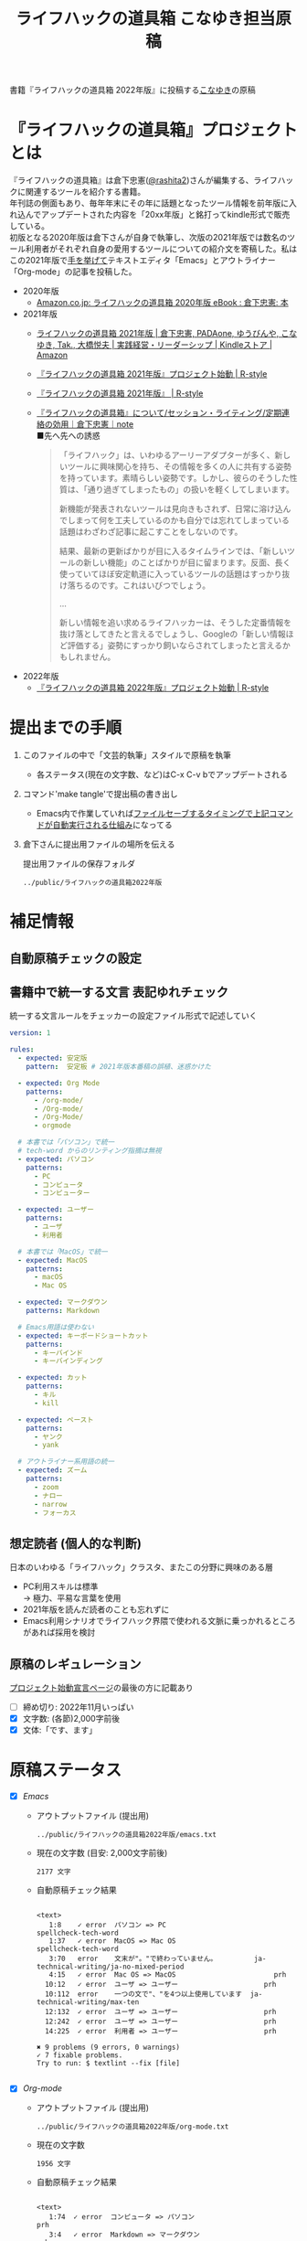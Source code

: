 #+TITLE: ライフハックの道具箱 こなゆき担当原稿
#+PROPERTY: header-args       :mkdirp yes
#+OPTIONS: \n:t

書籍『ライフハックの道具箱 2022年版』に投稿する[[https://twitter.com/_p_snow][こなゆき]]の原稿

* 『ライフハックの道具箱』プロジェクトとは

『ライフハックの道具箱』は倉下忠憲([[https://twitter.com/rashita2][@rashita2]])さんが編集する、ライフハックに関連するツールを紹介する書籍。
年刊誌の側面もあり、毎年年末にその年に話題となったツール情報を前年版に入れ込んでアップデートされた内容を「20xx年版」と銘打ってkindle形式で販売している。
初版となる2020年版は倉下さんが自身で執筆し、次版の2021年版では数名のツール利用者がそれぞれ自身の愛用するツールについての紹介文を寄稿した。私はこの2021年版で[[https://twitter.com/rashita2/status/1455052352340127744][手を挙げて]]テキストエディタ「Emacs」とアウトライナー「Org-mode」の記事を投稿した。

- 2020年版
  - [[https://www.amazon.co.jp/%E3%83%A9%E3%82%A4%E3%83%95%E3%83%8F%E3%83%83%E3%82%AF%E3%81%AE%E9%81%93%E5%85%B7%E7%AE%B1-2020%E5%B9%B4%E7%89%88-%E5%80%89%E4%B8%8B%E5%BF%A0%E6%86%B2-ebook/dp/B08RRQ4ZXS][Amazon.co.jp: ライフハックの道具箱 2020年版 eBook : 倉下忠憲: 本]]
- 2021年版
  + [[https://www.amazon.co.jp/%E3%83%A9%E3%82%A4%E3%83%95%E3%83%8F%E3%83%83%E3%82%AF%E3%81%AE%E9%81%93%E5%85%B7%E7%AE%B1-2021%E5%B9%B4%E7%89%88-%E5%80%89%E4%B8%8B%E5%BF%A0%E6%86%B2-ebook/dp/B09P1LHDPY][ライフハックの道具箱 2021年版 | 倉下忠憲, PADAone, ゆうびんや, こなゆき, Tak., 大橋悦夫 | 実践経営・リーダーシップ | Kindleストア | Amazon]]
  + [[https://rashita.net/blog/?p=30836][『ライフハックの道具箱 2021年版』プロジェクト始動 | R-style]]
  + [[https://rashita.net/blog/?tag=%E3%80%8E%E3%83%A9%E3%82%A4%E3%83%95%E3%83%8F%E3%83%83%E3%82%AF%E3%81%AE%E9%81%93%E5%85%B7%E7%AE%B1-2021%E5%B9%B4%E7%89%88%E3%80%8F][『ライフハックの道具箱 2021年版』 | R-style]]
  + [[https://note.com/rashita/n/n227a80a2446d][『ライフハックの道具箱』について/セッション・ライティング/定期連絡の効用｜倉下忠憲｜note]]
    ■先へ先への誘惑
    #+begin_quote
      「ライフハック」は、いわゆるアーリーアダプターが多く、新しいツールに興味関心を持ち、その情報を多くの人に共有する姿勢を持っています。素晴らしい姿勢です。しかし、彼らのそうした性質は、「通り過ぎてしまったもの」の扱いを軽くしてしまいます。

      新機能が発表されないツールは見向きもされず、日常に溶け込んでしまって何を工夫しているのかも自分では忘れてしまっている話題はわざわざ記事に起こすことをしないのです。

      結果、最新の更新ばかりが目に入るタイムラインでは、「新しいツールの新しい機能」のことばかりが目に留まります。反面、長く使っていてほぼ安定軌道に入っているツールの話題はすっかり抜け落ちるのです。これはいびつでしょう。

      ...

      新しい情報を追い求めるライフハッカーは、そうした定番情報を抜け落としてきたと言えるでしょうし、Googleの「新しい情報ほど評価する」姿勢にすっかり飼いならされてしまったと言えるかもしれません。
    #+end_quote
- 2022年版
  + [[https://rashita.net/blog/?p=31179][『ライフハックの道具箱 2022年版』プロジェクト始動 | R-style]]

* 提出までの手順
:PROPERTIES:
:CREATED:  [2022-11-18 Fri 09:46]
:END:

1. このファイルの中で「文芸的執筆」スタイルで原稿を執筆
   - 各ステータス(現在の文字数、など)はC-x C-v bでアップデートされる
2. コマンド'make tangle'で提出稿の書き出し
   - Emacs内で作業していれば[[file:~/ghq/github.com/p-snow/publications/tangle.el][ファイルセーブするタイミングで上記コマンドが自動実行される仕組み]]になってる
3. 倉下さんに提出用ファイルの場所を伝える

   提出用ファイルの保存フォルダ
   #+name: lhack-toolbox-dir
   #+begin_src emacs-lisp :tangle no :noweb yes :exports results
     (file-relative-name
      (expand-file-name "../public/ライフハックの道具箱2022年版" ".")
      default-directory)
   #+end_src

   #+RESULTS: lhack-toolbox-dir
   : ../public/ライフハックの道具箱2022年版

* 補足情報
:PROPERTIES:
:CREATED:  [2022-11-12 Sat 12:22]
:header-args+: :tangle-mode (identity #o644)
:ID:       1dea9175-0709-4de5-af01-5eb2dfc5a70c
:END:

** 自動原稿チェックの設定
  #+begin_src json :tangle ../config/lhack-tbox.textlintrc :eval no :exports none
    {
      "rules": {
        "preset-ja-technical-writing": {
          "no-exclamation-question-mark": false,
          "sentence-length": {
            "max": 200
          }
        },
        "spellcheck-tech-word": true,
        "textlint-rule-write-good": true,
        "preset-ja-spacing": true,
        "prh": {
          "rulePaths": [
            "./lhack-tbox.yml"
          ]
        }
      }
    }
  #+end_src

** 書籍中で統一する文言 表記ゆれチェック

  統一する文言ルールをチェッカーの設定ファイル形式で記述していく
  #+begin_src yaml :tangle ../config/lhack-tbox.yml :eval no
    version: 1

    rules:
      - expected: 安定版
        pattern:  安定板 # 2021年版本番稿の誤植、迷惑かけた

      - expected: Org Mode
        patterns:
          - /org-mode/
          - /Org-mode/
          - /Org-Mode/
          - orgmode

      # 本書では「パソコン」で統一
      # tech-word からのリンティング指摘は無視
      - expected: パソコン
        patterns:
          - PC
          - コンピュータ
          - コンピューター

      - expected: ユーザー
        patterns:
          - ユーザ
          - 利用者

      # 本書では「MacOS」で統一
      - expected: MacOS
        patterns:
          - macOS
          - Mac OS

      - expected: マークダウン
        patterns: Markdown

      # Emacs用語は使わない
      - expected: キーボードショートカット
        patterns:
          - キーバインド
          - キーバインディング

      - expected: カット
        patterns:
          - キル
          - kill

      - expected: ペースト
        patterns:
          - ヤンク
          - yank

      # アウトライナー系用語の統一
      - expected: ズーム
        patterns:
          - zoom
          - ナロー
          - narrow
          - フォーカス
  #+end_src

** 想定読者 (個人的な判断)
日本のいわゆる「ライフハック」クラスタ、またこの分野に興味のある層
+ PC利用スキルは標準
  → 極力、平易な言葉を使用
+ 2021年版を読んだ読者のことも忘れずに
+ Emacs利用シナリオでライフハック界隈で使われる文脈に乗っかれるところがあれば採用を検討

** 原稿のレギュレーション
  [[https://rashita.net/blog/?p=31179][プロジェクト始動宣言ページ]]の最後の方に記載あり
  + [ ] 締め切り: 2022年11月いっぱい
  + [X] 文字数: (各節)2,000字前後
  + [X] 文体:「です、ます」

* 原稿ステータス
- [X] [[* Emacs][Emacs]]
  - アウトプットファイル (提出用)
    #+name: output-emacs
    #+begin_src emacs-lisp :tangle no :noweb yes :exports results
      (file-relative-name
       (file-name-concat "<<lhack-toolbox-dir()>>" "emacs.txt")
       default-directory)
    #+end_src

    #+RESULTS: output-emacs
    : ../public/ライフハックの道具箱2022年版/emacs.txt

  - 現在の文字数 (目安: 2,000文字前後)
    #+begin_src shell :tangle no :noweb yes :exports results
      echo -n $(cat <<output-emacs()>> | wc -m) '文字'
    #+end_src

    #+RESULTS:
    : 2177 文字

  - 自動原稿チェック結果
    #+begin_src shell :tangle no :noweb yes :results output :exports results
      cat "<<output-emacs()>>" | textlint --stdin --config ../config/lhack-tbox.textlintrc | cat -
    #+end_src

    #+RESULTS:
    #+begin_example

    <text>
       1:8    ✓ error  パソコン => PC                         spellcheck-tech-word
       1:37   ✓ error  MacOS => Mac OS                        spellcheck-tech-word
       3:70   error    文末が"。"で終わっていません。         ja-technical-writing/ja-no-mixed-period
       4:15   ✓ error  Mac OS => MacOS                        prh
      10:12   ✓ error  ユーザ => ユーザー                     prh
      10:112  error    一つの文で"、"を4つ以上使用しています  ja-technical-writing/max-ten
      12:132  ✓ error  ユーザ => ユーザー                     prh
      12:242  ✓ error  ユーザ => ユーザー                     prh
      14:225  ✓ error  利用者 => ユーザー                     prh

    ✖ 9 problems (9 errors, 0 warnings)
    ✓ 7 fixable problems.
    Try to run: $ textlint --fix [file]

    #+end_example

- [X] [[* Org-mode][Org-mode]]
  - アウトプットファイル (提出用)
    #+name: output-org
    #+begin_src emacs-lisp :tangle no :noweb yes :exports results
      (file-relative-name
       (file-name-concat "<<lhack-toolbox-dir()>>" "org-mode.txt")
       default-directory)
    #+end_src

    #+RESULTS: output-org
    : ../public/ライフハックの道具箱2022年版/org-mode.txt

  - 現在の文字数
    #+begin_src shell :tangle no :noweb yes :exports results
      echo -n $(cat <<output-org()>> | wc -m) '文字'
    #+end_src

    #+RESULTS:
    : 1956 文字

  - 自動原稿チェック結果
    #+begin_src shell :tangle no :noweb yes :results output :exports results
      cat "<<output-org()>>" | textlint --stdin --config ../config/lhack-tbox.textlintrc | cat -
    #+end_src

    #+RESULTS:
    #+begin_example

    <text>
       1:74  ✓ error  コンピュータ => パソコン                                  prh
       3:4   ✓ error  Markdown => マークダウン                                  prh
       3:49  error    一文に二回以上利用されている助詞 "に" がみつかりました。  ja-technical-writing/no-doubled-joshi
       9:8   error    文末が"。"で終わっていません。                            ja-technical-writing/ja-no-mixed-period
      11:72  error    文末が"。"で終わっていません。                            ja-technical-writing/ja-no-mixed-period
      17:34  error    文末が"。"で終わっていません。                            ja-technical-writing/ja-no-mixed-period
      18:54  error    一文に二回以上利用されている助詞 "は" がみつかりました。  ja-technical-writing/no-doubled-joshi
      20:77  error    弱い表現: "思います" が使われています。                   ja-technical-writing/ja-no-weak-phrase

    ✖ 8 problems (8 errors, 0 warnings)
    ✓ 2 fixable problems.
    Try to run: $ textlint --fix [file]

    #+end_example

- [X] [[* 「文芸的プログラミング」と原稿執筆への応用][「文芸的プログラミング」と原稿執筆への応用]]
  - アウトプットファイル (提出用)
    #+name: output-literate
    #+begin_src emacs-lisp :tangle no :noweb yes :exports results
      (file-relative-name
       (file-name-concat "<<lhack-toolbox-dir()>>" "literate-writing.txt")
       default-directory)
    #+end_src

    #+RESULTS: output-literate
    : ../public/ライフハックの道具箱2022年版/literate-writing.txt

  - 現在の文字数
    #+begin_src shell :tangle no :noweb yes :exports results
      echo -n $(cat <<output-literate()>> | wc -m) '文字'
    #+end_src

    #+RESULTS:
    : 1931 文字

  - 自動原稿チェック結果
    #+begin_src shell :tangle no :noweb yes :results output :exports results
      cat "<<output-literate()>>" | textlint --stdin --config ../config/lhack-tbox.textlintrc | cat -
    #+end_src

    #+RESULTS:
    #+begin_example

    <text>
      3:29   ✓ error  コンピュータ => パソコン  prh
      5:135  ✓ error  パソコン => PC            spellcheck-tech-word
      7:205  ✓ error  パソコン => PC            spellcheck-tech-word

    ✖ 3 problems (3 errors, 0 warnings)
    ✓ 3 fixable problems.
    Try to run: $ textlint --fix [file]

    #+end_example

* 原稿
:PROPERTIES:
:CREATED:  [2022-11-29 Tue 14:23]
:END:

注意点: それぞれの節は独立して離れた箇所に配置されるので、節同士で内容が依存するようであってはダメ

** Emacs
:PROPERTIES:
:CREATED:  [2022-11-09 Wed 16:45]
:header-args+: :tangle "../public/ライフハックの道具箱2022年版/emacs.txt"
:ID:       8754255c-d0e2-4b90-98d5-a3ea009c3db2
:END:

- 参考
  + [[https://gihyo.jp/article/2022/11/obsidian-01?utm_source=feed][ローカル環境で動作し、Markdownで書いたノートをつなげるアプリ「Obsidian」とは | gihyo.jp]]
    + Obsidianを紹介する技評サイト内の記事
    + 一般ユーザにObsidianのような多様な切り口で語れるツールの紹介としてお手本になる

*** イントロ・入手方法
:PROPERTIES:
:CREATED:  [2022-11-12 Sat 14:36]
:END:

#+begin_src text :eval no
  Emacsは、パソコン上で動作するテキストエディタです。
  Windows・MacOS・Linux版が無料で利用可能です。
  各OSでのインストール方法は公式サイトをご覧ください。
  WindowsまたはMacOSをお使いで実行可能なアプリファイルを手軽に入手したい方は以下のページからダウンロードするのがよいでしょう。

  Windows版Emacsのダウンロードページ: http://ftp.jaist.ac.jp/pub/GNU/emacs/windows/
  GNU Emacs For Mac OS X: https://emacsformacosx.com/
#+end_src

- Emacsのインストール方法を整理
  1. [X] Executableを公式サイトから入手
     - 公式サイト: [[https://www.gnu.org/software/emacs/][GNU Emacs - GNU Project]]
       + [[http://ftp.jaist.ac.jp/pub/GNU/emacs/windows/][Windows版 Emacsのダウンロードページ]]
       + [[https://emacsformacosx.com/][GNU Emacs For Mac OS X]]
  2. [ ] 利用OSのGUIアプリマネージャを利用
     - 個別利用環境に依存した内容は書かない方がよい
  3. [ ] OSプリインストール版の言及
     - 旧バージョンの利用を促す危険性があるのでNG
     - 近年のMacにはemacsがプリインストールされているのだろうか？
  4. [ ] 利用環境のコマンドラインパッケージマネージャを利用(e.g. brew apt)
     - 本書の想定読者のニーズと不一致
  5. [ ] ソースコードをビルド
     - 本書コンセプトのスコープ外
- [TELL] ダウンロードページのリンカナイズ

*** キーボードで完結するエディタ
:PROPERTIES:
:CREATED:  [2022-11-17 Thu 18:02]
:END:

#+begin_src text :eval no
  プログラムコードの作成から文章執筆まで、テキストデータを扱う作業であれば対応できないものはないと言っても過言ではないほど柔軟性の高いエディタです。
  キーボードのためのエディタという側面もあり、文字入力以外の操作もキーボードで実行可能な設計になっていることが特徴のひとつです。
  離れた場所へのカーソル移動、スクロール、ファイルの削除といった他のアプリならばマウスでおこなう操作もキーボードですばやくできてしまいます。
  多くのショートカットを駆使すれば少ないキータッチで目的の操作がおこなえ、テキスト編集作業がキーボードだけで完結する独特のリズムをもった快楽的な体験となります。
  脳内でのひらめきをテキストへ落とし込むとき、入力装置を操作することでおきる認知的負荷を大きく抑えることのできる稀有なエディタと言えるでしょう。
#+end_src

本書の特徴からEmacsに対して一般的に持ち出される以下のような文脈・視点は排除する
- プログラミング言語編集のための「コードエディタ」としてVS CodeやVimなどとの対比 ([[https://ja.wikipedia.org/wiki/%E3%82%A8%E3%83%87%E3%82%A3%E3%82%BF%E6%88%A6%E4%BA%89#bodyContent][Editor War]])

キーボードのためのエディタ
-

*** EmacsのOS性
:PROPERTIES:
:CREATED:  [2022-11-17 Thu 18:02]
:END:

#+begin_src text :eval no
  一般的なテキストエディタと比べてEmacsのユニークな点は、テキスト編集以外の機能も充実していることでしょう。
  その一例を挙げると、ブラウザ・RSSリーダーなどの情報をインプットするための機能、メール・チャット・SNSなどのコミュニケーションのための機能、ファイラー・バージョン管理などアウトプットを管理するための機能、などがあります。
  通常のテキストエディタがコードや文章を生み出す「アウトプットの場」であるのに対して、Emacsはこのように広い範囲の機能を提供することで「総合的な生産活動の場」として成立します。
  インプットからアウトプットまでのプロセスをEmacsという単一のツールで完結できるので、データの移動や加工、検索などがすべて同じ作法でスムーズにおこなえるのが魅力です。
#+end_src

- [[https://github.com/hayamiz/twittering-mode][twittering-mode]]は利用者の少なさや、コードメンテがあまりされてない状況で書くのは適切か？
  - → 買収からの流れで [[https://codeberg.org/martianh/mastodon.el][mastodon.el]] がにわかに盛り上がってる
  - 本記事では「SNS」とまるめて表記することにした

*** 高いカスタマイズ性
:PROPERTIES:
:CREATED:  [2022-11-17 Thu 18:06]
:END:

#+begin_src text :eval no
  さらにEmacsには、ユーザの好みに合わせて自由にカスタマイズできるという特性があります。
  カスタマイズできる項目は、各部の色やフォントなどUIの基本的な要素から、キーボードショートカット、各機能の動作を決定する調整値などで、実に幅広くまたその数は膨大です。
  そのうえEmacs Lispというプログミング言語を使えば、Emacsが提供するさまざまな機能を自在に組み合わせて使うことができ、自分の生産活動に特化した至福の環境をつくることができます。
#+end_src

*** 学習コスト
:PROPERTIES:
:CREATED:  [2022-11-17 Thu 18:07]
:END:

#+begin_src text :eval no
  Emacsを快適に使えるようになるためには、その特異なキー操作に慣れたり、設定言語であるEmacs Lispをある程度は理解して書けるようになることが望ましいでしょう。
  使い方を学んでいく上では、Emacs内蔵の充実したマニュアルが役に立ちます。
  また世界中の多数のユーザから、掲示板・動画・SNS・メーリングリストなどのメディアを通してノウハウを手に入れることもできます。
  さらに近年では、あらかじめ特定の目的のための設定が施されたSpacemacsなどのスターターキットが登場し、初期ユーザの学習コストを抑えてEmacsを利用開始できる方法として注目を集めています。
#+end_src

preconfigured emacsの呼び方[[https://www.emacswiki.org/emacs/StarterKits][EmacsWiki]]に倣ってスターターキット
- starter kit
- emacs distribution

*** オープンソース
:PROPERTIES:
:CREATED:  [2022-11-12 Sat 14:37]
:END:

#+begin_src text :eval no
  Emacsは長い間オープンソースソフトウェア(OSS)として開発されてきました。
  オープンソースとは、主に有志が開発し、ソースコードはネット上で公開され、誰でも自由に利用できるソフトウェアを生み出す体制のことです。
  この意味で企業が主体となって開発する製品ソフトウェアとは異なる性質をもちます。
  製品ソフトウェアは、企業の経営判断によって開発が終了するといった事態が起こりえますが、OSSではそのようなことはありません。
  もちろんOSSであっても、開発者や利用者が離れていくことによりプロジェクトが衰退や消滅するケースはあります。
  しかしEmacsには、長年にわたって育まれた層の厚いコミュニティがあり、現在でも活発に活動していることから、数年のうちに消滅するといった心配は無用でしょう。
#+end_src

このパラグラフでは話をオープンソースまでに止めること
OSSの話の延長にはFLOSSの話があり、GNU Emacsの始祖であるストールマンがFree Softwareムーブメントの先導的役割を果たしたことから、この話題を取り上げたくはなるがこの書籍のスコープではない。

*** 2022年のEmacsの話題
:PROPERTIES:
:CREATED:  [2022-11-19 Sat 15:03]
:END:

#+begin_src text :eval no
  2022年の4月にはEmacsのバージョン28.1がリリースされました。
  このバージョンではさまざまな機能の追加や不具合修正が施されています。
  中でも最も注目すべき点は、Emacsの処理速度を格段に速くするための仕組みが導入されたことでしょう。
  ただし、この機能を有効化するためには決められた方法でアプリを作成する必要があります。
  28.1であっても本機能を利用できない場合があることにはご注意ください。
  詳しくは「GccEmacs」というキーワードとご利用のOS名を組み合せてネット検索してみてください。
#+end_src

- 2022年のEmacsトピックは何と言ってもnative comp(GccEmacs)機能が搭載された28.1が出たことだが本書でどう書くかが課題
  - [[https://www.masteringemacs.org/article/whats-new-in-emacs-28-1][What's New in Emacs 28.1? - Mastering Emacs]]
  - 配布しているバイナリはnative compがオンになっているのか？

*** アウトロ・総括
:PROPERTIES:
:CREATED:  [2022-11-12 Sat 14:38]
:END:

#+begin_src text :eval no
  Emacsは使い方を学習する必要でありながらも、使えるようになれば自分のこだわりを徹底的に反映できるツールです。
  自分のための生産活動の場をじっくりつくりあげることに興味のある方にはおすすめします。
#+end_src

** Org Mode
:PROPERTIES:
:ID:       f2ac8a38-bc45-4566-8b50-262cc0c5ac07
:header-args+: :tangle "../public/ライフハックの道具箱2022年版/org-mode.txt"
:END:

*** 丁寧なイントロ
:PROPERTIES:
:CREATED:  [2022-11-20 Sun 13:45]
:END:

#+begin_src text :eval no
  Org Modeの説明の前にテキストエディタEmacsとModeの話をしましょう。
  EmacsにはModeという概念があります。
  Modeとは、特定のコンピュータ言語のために最適化された表示方法や編集コマンドを提供する内部状態のことです。
  Emacsはファイルを開くとき、ファイルに書かれた言語を自動的に判別して適切なModeへの切り替えをします。
  プレーンテキストファイルを開けばText Modeに、JSONファイルを開けばJson Modeに、Pythonのソースコードを開けばPython Modeに切り替わる、といった具合です。

  そしてマークダウンに似た、構造化された文章を表現するための独自記法ファイルを開いたときに有効になるのがOrg Modeです。
  この独自記法を本書ではOrg記法と呼びます。
  Org記法では、アウトラインをはじめハイパーリンク・表・TODOなどの表現ができます。
  Org Modeは、この多様な文書表現を活かして実に多くの機能をユーザに提供します。
  つまりOrg Modeとは、Emacsを多機能アウトライナーとして使用する場合の名称だとご理解ください。
#+end_src

- [X] Org-modeの表記はどうする？
  + Org Mode
  + org-mode
  + Org-Mode
  + Org-mode
- [TELL] Org Modeの表記を変えたことを連絡

*** アウトライナーとしてのOrg
:PROPERTIES:
:CREATED:  [2022-11-09 Wed 16:45]
:header-args+: :tangle "../public/ライフハックの道具箱2022年版/org-mode.txt"
:END:

#+begin_src text :eval no
  アウトライナーとしてのOrg Modeの特筆すべき点は、Emacsの得意とするキーボード操作でアウトライン項目の折り畳み・移動・ズーム・検索などが自在に素早く行えることでしょう。主要なキーボードショートカットを覚えれば、アウトライン操作と文章作成がキーボードという軸でシームレスにつながり、両手をキーボードのホームポジションから移動させることなく、編集対象に最大限の注意を向けながら作業できます。
#+end_src

*** 機能の紹介                                :ARCHIVE:
:PROPERTIES:
:CREATED:  [2022-11-16 Wed 18:35]
:END:

#+begin_src text :eval no :tangle no
  もう一つ、Org-modeの特長として挙げられるのが、Emacsの拡張性の高さを活かして生み出された多くの機能を無料で利用できる点です。そのすべてを挙げると際限がないほどですが、一例としては、プロジェクト管理・タスクの実行時間の計測・表計算・メモの簡単な取り込み・いろいろな情報源へのリンク・HTMLなどへのエクスポートと言ったものがあります。さらに2021年には、Roam Researchにヒントを得たOrg-roamというパッケージの安定版がリリースされ、本書で言うネットワークファーミングツールとしての機能も備えるようになりました。これらのOrg-modeが提供する豊富な機能とEmacsが持つカスタマイズ性の高さを組み合わせて、日常生活や仕事における知識・タスク・資料などのさまざまな情報を管理・活用する環境をつくることがOrg-modeを使う醍醐味でしょう。
#+end_src

*** 想定される主な使われ方
:PROPERTIES:
:CREATED:  [2022-11-23 Wed 16:31]
:END:

#+begin_src text :eval no
  Org Modeはパソコン上のファイルの中で情報を管理するので、個人での情報の利活用に向いています。
  中でも、タスク管理・ナレッジベース構築・アイデア整理・文章作成・プログラミング開発支援の分野で利用されていることが多い印象です。

  以下のリンクからタスク管理をしている様子を動画でご覧いただくことができます。

  Org My Life 01: Org Modeを使ったタスク・プロジェクト管理方法: https://youtu.be/cpD3OH20KDw

  専用のタスク管理アプリと比べるとずいぶん趣の異なる風景がご覧いただけたと思います。
  Emacsは見た目について自由度高く設定できるので、この動画で見たようなダークテーマやフォントサイズは利用者の好みに合わせて変更できることは付言させてください。

  Org Modeでタスク管理をするときに大活躍するのが動画でも登場したOrg Agendaです。
  Org Agendaは、与えられた条件によってさまざまな視点のタスクリストを動的につくる機能をもちます。
  タスク管理の領域以外にも、Org Modeはさまざまな機能を提供しています。
  ぜひ公式サイトを覗いてご自身の目的にあった機能を見つけてみてください。
#+end_src

*** オープンソース
:PROPERTIES:
:CREATED:  [2022-11-30 Wed 16:11]
:END:

#+begin_src text :eval no
  Org ModeはEmacsと同様にオープンソースで開発されています。
  オープンソースの説明はEmacsの節をご覧ください。
  ソフトウェアとしてのOrg Modeは、コア部分と拡張部分に分けて見ることができます。
  Emacs本体に組み込まれているコア部分はコミュニティで開発・管理されていて、Org Modeの中心となる機能を提供しています。
  拡張部分は世界中の開発者が自由な発想でつくったもので、インターネット上で公開されています。
  このような開発体制のため、全体としては巨大なエコシステムを実現しつつ、各利用者は好みの拡張機能だけをインストールして利用することができます。
#+end_src

*** データと機能の柔軟性
:PROPERTIES:
:CREATED:  [2022-11-30 Wed 16:13]
:END:

#+begin_src text :eval no
  Org Modeで提供される機能はどれもカスタマイズ性が高く、柔軟な動作ができるのが特徴です。
  その理由は、Org記法で構造化されたテキストデータをEmacs Lispというプログラミング言語で扱えるからでしょう。
  また、データはユーザのパソコンの中にファイルとして保存されるので、消失するリスクの管理さえすれば何でも自由にできてしまうのが魅力です。
  例えば、Gitを使ってバージョン管理することも可能ですし、文書変換ツールpandocを使ってPDFに出力してチーム共有することもできます。
#+end_src

*** 個人の情報管理ツールの選定基準
:PROPERTIES:
:CREATED:  [2022-11-30 Wed 16:12]
:END:

#+begin_src text :eval no
  個人的なデータは人生の中で長くつきあうものです。
  ですからそれを管理するツールは、できれば同じかたちで長く使えるものが望ましいでしょう。
  その意味でこれまでにお話しした、オープンソース体制での開発やユーザデータがテキスト形式でパソコン上にある点は、軽視できない点ではないでしょうか。
  情報管理ツールを選ぶときは表面的な機能や華々しい見た目だけでなく、さまざまな視点を取り入れることで満足度の高い生活に繋がるかもしれません。
#+end_src

*** アウトライン構造と私たちの思考方法        :ARCHIVE:
:PROPERTIES:
:CREATED:  [2022-11-29 Tue 17:48]
:END:

#+begin_src text
  上記の動画では、プロジェクトとタスクをアウトラインの親子関係で表現して管理しました。

  一方でタスク同士は横の関係を築き、リストとして表現されました。

  私たちの暮らしはこのような構造をもった情報で溢れていることにお気づきでしょうか。

  このような親子関係または兄弟関係で情報同士の関係性を表して階層化・リスト化するアウトラインの表現力は力があります。




  アウトライン構造のデータは私たちに馴染深い

  による情報表現と私たちの考え方との親和性です。

  情報の親子関係と兄弟関係を利用した階層式とリスト式を組合わせた表現は実世界のかなりのものを表現できます。
  今回はプロジェクト・タスクを表現しましたが、私の身のまわりには溢れています。

  近代社会に生きる私たちは「情報をあつかう」と言ったときに知らず知らずのうちにアウトライン構造を内面化しているのではないでしょうか。

  1.階層式・リスト式の情報表現は実世界のいろいろなものに適用可能。
#+end_src

- プロジェクト・タスク
- カレンダー日時(年・月・日)
- 行政管理区分(国・県・自治体)
- 住所
- インターネットドメイン
- 企業内組織図
- 図書分類法
- 生物分類
- Webサイトマップ
- 帳簿

*** 主な機能の紹介とワークフローの例          :ARCHIVE:
:PROPERTIES:
:CREATED:  [2022-11-22 Tue 15:09]
:END:

#+begin_src text :eval no :tangle no
  ここではタスク管理に関連するOrg Modeの代表的な機能をいくつか紹介します。
  Org Agendaは、タスク管理を実現する機能です。アウトライナーの一項目でタスクを表現し、実施日時や優先度などの付加データを設定することで適切なタイミングで実行すべきタスクを検索できる機能を提供します。
  Org Captureは、メモすばやく取るための機能です。
  Org Clockは、タスクの実行記録をとるための機能です。

  これらの機能を使って実際にどんなことができるのか具体例をご紹介しましょう。
  とあるプロジェクトで新たなタスクが発生し、この実施を引き受けたと仮定します。
  まずは、アウトライン上にタスクをつくります。
  すでにプロジェクト用の項目があるとするとその一階層下に新たに項目を作成しタイトルをつけ、タイトルの前にTODOと入力します。ここでタスクの締切を入力します。
  タスクの締切が数日後に迫ると、Org Agendaはそのことを通知してくれます。そこでタスクにとりかかります。
  Org Clockを使ってタスクの開始を宣言します。
  タスク実行中に収集した情報やアイデアはメモとしてOrg Captureの機能を使って保存します。これらの情報はタスク項目の場所に自動的に集約されます。

  このワークフローで、タスクの実施の通知、タスクベースでのメモや情報の集約、タスク実行時間の集計、ができてしまいました。

  このように複数の機能を組合わせて利用してワークフローを組み上げることで、結果的に大きな効果を得られるのが特徴です。このときEmacs上で実施していることでこの組み上げがよりスムーズになることも忘れてはいけません。

  専用のタスク管理アプリの御株を奪うと言えるでしょう。
#+end_src

- Orgの機能紹介としては列挙していくよりも充填分野を比較的詳しく書いた方が訴求力はあるのではないか？
- [[https://www.weblio.jp/content/%E5%BE%A1%E6%A0%AA%E3%82%92%E5%A5%AA%E3%81%86][「御株を奪う」の意味や使い方 わかりやすく解説 Weblio辞書]]

*** MarkdownとOrg記法                         :ARCHIVE:
:PROPERTIES:
:CREATED:  [2022-11-19 Sat 17:20]
:END:

#+begin_src text :eval no
  最後に、Org記法についてふれておきましょう。
  共通部分の仕様が標準化されているマークダウンとは異なり、Org記法はOrg Modeとともに発展してきました。
  つまり、Org Modeでの実装が事実上のOrg記法の標準となっています。

  想像に難くありませんが、Org記法はEmacsおよびOrg Modeの都合を色濃く反映したものになりました。
  その結果、Org記法エディタとしてのOrg Modeは洗練され、関連機能は非常に充実しています。
  一方で、他のエディタでのOrg記法の編集や、Org Mode自体の外部移植には今のところ輝かしい成功の例を見ません。

  個人の情報管理ツールという分野は、ソフトウェア開発の視点から見て難しさを孕んでいると言えます。
  その理由は、長期間の利用に耐えること、多様なユーザのニーズに応え続けなければいけないこと、マネタイズが難しいこと、などが考えられます。
#+end_src

本節は一般ユーザには難しい内容になってしまった
- 昨年版も読んだユーザ(ある程度理解が高まった読者と想定)のための追加サービスコンテンツ的位置付け、としたい

Markdownの標準化関連情報 (内容の裏取り)
- [[https://www.rfc-editor.org/rfc/rfc7763][RFC 7763: The text/markdown Media Type]]
- [[https://tex2e.github.io/rfc-translater/html/rfc7764.html][RFC 7764 - Guidance on Markdown: Design Philosophies, Stability Strategies, and Select Registrations 日本語訳]]
- [[https://en.wikipedia.org/wiki/Markdown][Markdown - Wikipedia]]
- [[https://qiita.com/tk0miya/items/eb44760f76acfa248e3d][Markdown 界の新星、Markdown for SSW とは - Qiita]]
- [[https://www.oberlo.com/blog/markdown-editors][You Should Try These Markdown Text-Editors]]

- [TELL] 2022年版でLogseqを取り上げるのが確認

** 「文芸的プログラミング」と原稿執筆への応用
:PROPERTIES:
:CREATED:  [2022-11-18 Fri 16:01]
:header-args+: :tangle "../public/ライフハックの道具箱2022年版/literate-writing.txt"
:END:

*** 文芸的プログラミング (Literate Programming)
:PROPERTIES:
:CREATED:  [2022-11-12 Sat 15:26]
:END:

- 文芸的プログラミング
  + [[https://en.wikipedia.org/wiki/Literate_programming][Literate programming - Wikipedia]]
    #+begin_quote
    According to Knuth,[8][9] literate programming provides higher-quality programs, since it forces programmers to explicitly state the thoughts behind the program, making poorly thought-out design decisions more obvious. Knuth also claims that literate programming provides a first-rate documentation system, which is not an add-on, but is grown naturally in the process of exposition of one's thoughts during a program's creation.
    #+end_quote
  + [[http://www.literateprogramming.com/index.html][Literate Programming]]
  + [[https://www.cs.tufts.edu/~nr/noweb/][Noweb home page]]
- 2021年版の記述の問題点
  - literate programmingは単なるコードとドキュメントを組合わせるシステムではない
    + literate programming is not documentation generator
  - プログラミングをweaveすることが重要

**** LP紹介
:PROPERTIES:
:CREATED:  [2022-11-26 Sat 15:23]
:END:

#+begin_src text :eval no
  「文芸的プログラミング」は、D.クヌース氏が提案したプログラミング方法論です。
  ソースコードを書くとき、その理論的背景を説明する文章も同時に書くことを奨励するものです。
  「文芸的」な読みものをつくり上げるように「プログラミング」できるのでこのような名前になりました。

  一般的にプログラミングとは頭の中で理論を構築し、そこからコンピュータの処理内容を考え、それをコードに落とし込む作業だと言えます。
  しかし頭の中だけで組立てられた理論は、正確さが欠けていたり最適でなかったりすることがあります。
  「文芸的プログラミング」では、できるだけ細かい断片ごとにコードと説明文をセットで書くことで、貧弱な理論のもとで書かれようとしているコードを自動的にあぶり出すという効果があります。
  また、コードを作成する人にとって説明文を書く行為はコードについて深く考えることに相当するので、考えながら書くという姿勢を習慣づけることができるよい環境とも言えます。
#+end_src

**** WEBシステムの説明
:PROPERTIES:
:CREATED:  [2022-11-26 Sat 15:26]
:END:

#+begin_src text :eval no
  クヌース氏は方法論とともに「文芸的プログラミング」を支援するシステムも発表しています。
  このシステムでは、主に2つの機能を提供します。
  1つは、上記で説明したような、コードと説明文が共存する文書を作成可能にする環境の提供です。
  もう1つは、この文書からコードだけを抜き出し、パソコン上で実行可能なファイルを別途作成する機能です。
#+end_src

- 2021年版の記述 (tangle対象外)
#+begin_src text :eval no :tangle no
  一方で、Org-modeはプログラムコードの作成にも貢献します。一般的にプログラムコードを書く場合、コードの中にコメントとして変数や関数または処理の説明を書いて読み手にプログラムの意図を伝えます。ところが、コメントとして書ける分量は限定的であり、表現力も乏しいことから、プログラムの説明をする手段として充分とは言いがたい面があります。

  この問題を解決する手段をOrg-modeは備えています。Org-modeではコードブロックという、コードを収めるための記述様式があり、これは文書中のどこにでも、何個でも配置することができます。このコードブロックの仕組みを使うと、コードの中にコメントとして説明を書くという従来の構造とは逆の、つまり、説明(ドキュメント)の中にコードを書くという構造をつくることができます。ここでのポイントは、ドキュメント内に分散的に配置されたコードの断片は、Org-modeの機能を使うことにより、結合されてドキュメントとは別の一つの実行可能ファイルとして出力できる点です。

  この仕組みを使うメリットはいくつかあります。まず、ドキュメントはOrg-modeの形式で書けるので、アウトラインの階層構造などを使って表現力豊かにに記述できます。そして、ドキュメント内の各説明とそれを実現するコードを対応するかたちで配置できるので、プログラムの読み手の理解を深めます。「文芸的プログラミング」と呼ばれるこの手法は、プログラム作成のパラダイムを変えうる試みであり、適用範囲も広いため、一部で注目を集めています。Org-modeは文芸的プログラミングを強力にサポートするプラットフォームです。
#+end_src

**** LPツールとしてのOrg Mode
:PROPERTIES:
:CREATED:  [2022-11-27 Sun 16:52]
:END:

#+begin_src text :eval no
  「文芸的プログラミング」を支援するツールはクヌース氏の発表したもののほかにもいくつか存在します。
  そのうちの1つがOrg Modeです。
  Org Modeではコードブロックという、コードを収めるための記述様式があります。
  これはOrg記法の文書中のどこにでも何個でも配置できます。
  この特性を利用してコードと説明文が寄り添う文書を作成できます。
  またコードブロック内のコードだけを集約して吐き出すことができ、この結果がパソコンで実行可能なファイルとなります。
#+end_src

*** 執筆への応用
:PROPERTIES:
:CREATED:  [2022-11-21 Mon 12:21]
:END:

#+begin_src text :eval no
  さて、Org Modeのコードブロックに記述可能なのはプログラミングのコードだけではありません。
  日本語で書かれた一般的な文章も入れられるのです。
  この性質を利用すると、例えばコードブロック内に文章を置き、その文章の作成に役立つ情報を周辺に共存させることができます。
  これは、「文芸的プログラミング」の手法を本や論文の原稿執筆に応用できることを意味します。
  原稿の素材となるメモや執筆に必要な周辺情報を揃えながら、原稿をつくり上げていくスタイルが可能なのです。
#+end_src

**** 本原稿を実践例として
:PROPERTIES:
:CREATED:  [2022-11-27 Sun 12:58]
:END:

#+begin_src text :eval no
  実はみなさんが今読んでいるこの原稿は、この応用手法によってつくり上げられ、Org Modeの機能によって単独ファイルとして書き出されたものです。
  全体の文書は以下のURLから参照できます。

  https://github.com/p-snow/publications/blob/main/sources/toolbox-for-lifehacking.org
#+end_src

- メモの種類と効能
  + 本書全体の説明と執筆までの経緯
    + 翌年執筆時のための情報整理など
  + 原稿の締切・文体・文字数の制限
    + 原稿の基本事項の遵守性の担保
  + 構文チェック結果
    + 常に更新されるので執筆最終段階でのカタストロフなエラーを防衛
  + パラグラフ毎にタイトル付けしてアウトライン化
    + とにかく仮でもタイトルをつけることによってそこに書いていく文章の軸ができる
  + 書いた内容を裏付ける情報源へのリンク
    + 情報の正確性
  + 疑似他者からのツッコミ
    + とにかく筆を前に進める効果あり

- 作成された文章(アウトプット)は読者のためのストリーム
- 「文芸的執筆」で書かれるのは著者のための文脈
- 読者に見せたい景色と著者が見るべき景色は違う
- キーワード「タングル(tangle)」

「文芸的ライティング」に関連しそうな記事
- [[https://rashita.net/blog/?p=31107][執筆はメモからはじめる | R-style]]
- [[https://www.amazon.co.jp/s/?ie=UTF8&keywords=%E3%83%A9%E3%82%A4%E3%83%86%E3%82%A3%E3%83%B3%E3%82%B0%E3%81%AE%E5%93%B2%E5%AD%A6&index=aps&jp-ad-ap=0&tag=googhydr-22&ref=pd_sl_90c3vl0xf7_e&adgrpid=123096038613&hvpone=&hvptwo=&hvadid=526999532797&hvpos=&hvnetw=g&hvrand=13513219974531199108&hvqmt=e&hvdev=c&hvdvcmdl=&hvlocint=&hvlocphy=1009441&hvtargid=kwd-1348666690798&hydadcr=13759_10902662&gclid=EAIaIQobChMInM65-LXI-wIVlLmWCh2weAaGEAAYASAAEgKK-fD_BwE][Amazon.co.jp : ライティングの哲学]]
  + [[https://ji-sedai.jp/series/outliner/02.html][第2回 制約と諦めのススメ - 苦しみの執筆論　千葉雅也×山内朋樹×読書猿×瀬下翔太：アウトライナー座談会 | ジセダイ]]
    #+begin_quote
    山内　ですね。あとぼくの場合は原稿の書き始めの負荷を下げるとともに、ちゃんと終わらせるってことも重要なテーマで。内容的にも期日的にも。なので依頼が来たらその時点でトピックの頭に〆切の月日を明示したり、下位トピックの冒頭にこの原稿の文字数や方針といったメタ情報のトピックを立てたりするんですよ。原稿があらぬ方向に向かってぐちゃぐちゃになっていったり、〆切間近になっても全体を顧みずに同じ箇所をひたすらこねくり回したりしないように、常に意識しておいたほうがいいメタ情報を可視化しておく。ほとんど行動療法的にこの問題には対処しています。
    #+end_quote
  + [[https://ji-sedai.jp/series/outliner/03.html][第3回「考えること」と「書くこと」 - 苦しみの執筆論　千葉雅也×山内朋樹×読書猿×瀬下翔太：アウトライナー座談会 | ジセダイ]]
    #+begin_quote
    ツールが思考に対してどんな影響を与えたかという話について、千葉さんの言葉を拝借していえば、「思考しないで思考する」ことに使えているのかなと。アウトライナー上で作業していることが、かなりの部分、全部ではないですが思考の肩代わりをしてくれている。アウトライナー上でどういう作業をどういう手順でやるかということも、手の動きとしてある程度決まってきていて。並べ替える、分割する、分析する、詳細を決めてもう一回隠して......ということを手が覚えていて、頭でやらないといけないことを肩代わりしてくれている、という影響はあった気がしますね。
    ...
    書きながらよく詰まることがあるわけです。詰まったらなにをするかというと、「これは知識が足りない詰まり方だから調査をする」「これはアイデアが足りなかったから、『アイデア大全』の技法リストのなかからふたつみっつ飛ばしてなにか使う。突破できたら次に行く」というふうにします。
    #+end_quote
- [[https://dot.asahi.com/wa/2022091500019.html?page=1][朝日新聞記者の「文章術」 “先に見出しを考える”が吉？〈週刊朝日〉 | AERA dot. (アエラドット)]]
- [[https://cyblog.jp/354][考えてから書くか、考えながら書くか | シゴタノ！]]
**** どんな情報を揃えながら書くのか
:PROPERTIES:
:CREATED:  [2022-11-27 Sun 11:08]
:END:

#+begin_src text :eval no
  以下では、上記文書の中でどのような情報を揃えながら原稿を書いたのかを、その効能を考察しながら説明してみます。
#+end_src

#+name: count
#+HEADER: :var init="1"
#+begin_src shell :noweb no :eval yes :tangle no :results output :var cfile="tmp-count.txt" :exports none
  if [ -f ${cfile} ]; then
    counter=$(cat ${cfile})
  else
    counter=${init}
  fi

  echo -n $((${counter} + 1)) > ${cfile}
  echo -n ${counter}
#+end_src

***** バックグラウンド情報
:PROPERTIES:
:CREATED:  [2022-11-28 Mon 15:24]
:END:

#+begin_src text :noweb yes
  <<count()>>つ目は、書籍全体の説明や私が執筆するまでの経緯などのバックグラウンド情報です。
  年刊誌である本書へは毎年アップデートした内容を寄稿するのですが、基本事項を再確認して1年ぶりの執筆をスムーズに再スタートさせるのに役立ちます。
#+end_src

***** 自動原稿チェック
:PROPERTIES:
:CREATED:  [2022-11-29 Tue 11:29]
:END:

#+begin_src text :noweb yes
  <<count()>>つ目は、自動原稿チェックのためのルールとチェック結果です。
  本書で要求される表現方針と普段の自分の言葉遣いとのミスマッチを予め洗い出しておき、ルール違反を即座に検知できる仕組みをつくります。
  特に締切間際の慌しい状況で見落しがちな初歩的な問題の発見・修正に役立ちます。
#+end_src
***** 疑似小見出し
:PROPERTIES:
:CREATED:  [2022-11-29 Tue 11:40]
:END:

#+begin_src text :noweb yes
  <<count()>>つ目は、文脈的な塊につける疑似小見出しです。
  文章を書いた後で文脈を見つけて名付けることもありますし、逆に小見出しをつけてから書き始めることもあります。
  前者はアウトライン操作をするときの最小単位として利用できますし、後者は文章の軸がぶれることなく書き進めるのに役立ちます。
#+end_src
***** 情報源へのリンク
:PROPERTIES:
:CREATED:  [2022-11-29 Tue 11:42]
:END:

#+begin_src text :noweb tangle
  <<count()>>つ目は、参考にした情報源へのリンクです。
  原稿内での取り上げ方の再確認などをハイスピードで実施できます。
#+end_src
***** ツッコミ
:PROPERTIES:
:CREATED:  [2022-11-29 Tue 11:43]
:END:

#+begin_src text :noweb tangle
  <<count()>>つ目は、とりあえず書いた原稿に対して思い浮かんだツッコミです。
  ツッコミから重要な気づきを得られることもありますが、今は書き進めたいという段階では足枷になり得ます。
  ツッコミを保存することで心安らかに筆を進めることができます。
#+end_src
**** 総括
:PROPERTIES:
:CREATED:  [2022-11-29 Tue 11:54]
:END:

#+begin_src text
  以上は私の実践ですが、工夫次第でいろいろな執筆手法を実装できる枠組みであることがこの仕組みのよいところです。
  みなさんも自分で描いた執筆方法を具現化する場としてこのような仕組みを取り入れてみてはいかがでしょうか。
#+end_src
